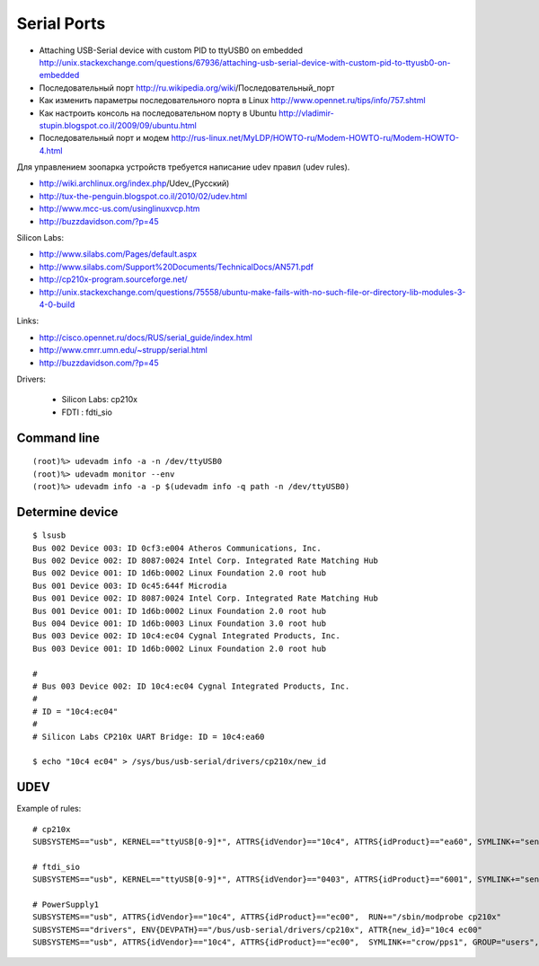 ============
Serial Ports
============

* Attaching USB-Serial device with custom PID to ttyUSB0 on embedded
  http://unix.stackexchange.com/questions/67936/attaching-usb-serial-device-with-custom-pid-to-ttyusb0-on-embedded

* Последовательный порт
  http://ru.wikipedia.org/wiki/Последовательный_порт

* Как изменить параметры последовательного порта в Linux
  http://www.opennet.ru/tips/info/757.shtml

* Как настроить консоль на последовательном порту в Ubuntu
  http://vladimir-stupin.blogspot.co.il/2009/09/ubuntu.html

* Последовательный порт и модем
  http://rus-linux.net/MyLDP/HOWTO-ru/Modem-HOWTO-ru/Modem-HOWTO-4.html

Для управлением зоопарка устройств требуется написание udev правил (udev rules).

- http://wiki.archlinux.org/index.php/Udev_(Русский)
- http://tux-the-penguin.blogspot.co.il/2010/02/udev.html
- http://www.mcc-us.com/usinglinuxvcp.htm
- http://buzzdavidson.com/?p=45


Silicon Labs:

- http://www.silabs.com/Pages/default.aspx
- http://www.silabs.com/Support%20Documents/TechnicalDocs/AN571.pdf
- http://cp210x-program.sourceforge.net/
- http://unix.stackexchange.com/questions/75558/ubuntu-make-fails-with-no-such-file-or-directory-lib-modules-3-4-0-build


Links:

- http://cisco.opennet.ru/docs/RUS/serial_guide/index.html
- http://www.cmrr.umn.edu/~strupp/serial.html
- http://buzzdavidson.com/?p=45



Drivers:

  * Silicon Labs: cp210x
  * FDTI        : fdti_sio


Command line
~~~~~~~~~~~~
::

    (root)%> udevadm info -a -n /dev/ttyUSB0
    (root)%> udevadm monitor --env
    (root)%> udevadm info -a -p $(udevadm info -q path -n /dev/ttyUSB0)


Determine device
~~~~~~~~~~~~~~~~
::

    $ lsusb
    Bus 002 Device 003: ID 0cf3:e004 Atheros Communications, Inc.
    Bus 002 Device 002: ID 8087:0024 Intel Corp. Integrated Rate Matching Hub
    Bus 002 Device 001: ID 1d6b:0002 Linux Foundation 2.0 root hub
    Bus 001 Device 003: ID 0c45:644f Microdia
    Bus 001 Device 002: ID 8087:0024 Intel Corp. Integrated Rate Matching Hub
    Bus 001 Device 001: ID 1d6b:0002 Linux Foundation 2.0 root hub
    Bus 004 Device 001: ID 1d6b:0003 Linux Foundation 3.0 root hub
    Bus 003 Device 002: ID 10c4:ec04 Cygnal Integrated Products, Inc.
    Bus 003 Device 001: ID 1d6b:0002 Linux Foundation 2.0 root hub
    
    #
    # Bus 003 Device 002: ID 10c4:ec04 Cygnal Integrated Products, Inc.
    #
    # ID = "10c4:ec04"
    #
    # Silicon Labs CP210x UART Bridge: ID = 10c4:ea60
    
    $ echo "10c4 ec04" > /sys/bus/usb-serial/drivers/cp210x/new_id


UDEV 
~~~~~

Example of rules::

    # cp210x
    SUBSYSTEMS=="usb", KERNEL=="ttyUSB[0-9]*", ATTRS{idVendor}=="10c4", ATTRS{idProduct}=="ea60", SYMLINK+="sensors/CP210x_%s{serial}", MODE="0666"
    
    # ftdi_sio
    SUBSYSTEMS=="usb", KERNEL=="ttyUSB[0-9]*", ATTRS{idVendor}=="0403", ATTRS{idProduct}=="6001", SYMLINK+="sensors/ftdi_%s{serial}"  MODE="0666"
    
    # PowerSupply1
    SUBSYSTEMS=="usb", ATTRS{idVendor}=="10c4", ATTRS{idProduct}=="ec00",  RUN+="/sbin/modprobe cp210x"
    SUBSYSTEMS=="drivers", ENV{DEVPATH}=="/bus/usb-serial/drivers/cp210x", ATTR{new_id}="10c4 ec00"
    SUBSYSTEMS=="usb", ATTRS{idVendor}=="10c4", ATTRS{idProduct}=="ec00",  SYMLINK+="crow/pps1", GROUP="users", MODE="0666"

